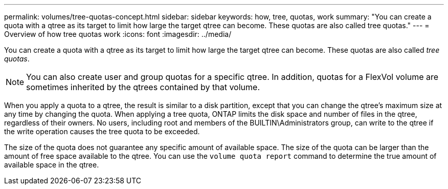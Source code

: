 ---
permalink: volumes/tree-quotas-concept.html
sidebar: sidebar
keywords: how, tree, quotas, work
summary: "You can create a quota with a qtree as its target to limit how large the target qtree can become. These quotas are also called tree quotas."
---
= Overview of how tree quotas work
:icons: font
:imagesdir: ../media/

[.lead]
You can create a quota with a qtree as its target to limit how large the target qtree can become. These quotas are also called _tree quotas_.

[NOTE]
You can also create user and group quotas for a specific qtree. In addition, quotas for a FlexVol volume are sometimes inherited by the qtrees contained by that volume.

When you apply a quota to a qtree, the result is similar to a disk partition, except that you can change the qtree's maximum size at any time by changing the quota. When applying a tree quota, ONTAP limits the disk space and number of files in the qtree, regardless of their owners. No users, including root and members of the BUILTIN\Administrators group, can write to the qtree if the write operation causes the tree quota to be exceeded.

The size of the quota does not guarantee any specific amount of available space. The size of the quota can be larger than the amount of free space available to the qtree. You can use the `volume quota report` command to determine the true amount of available space in the qtree.

// DP - August 5 2024 - ONTAP-2121
